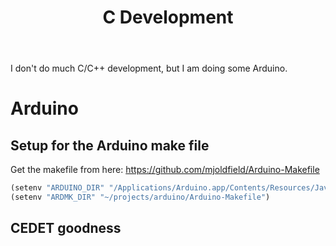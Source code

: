 #+title: C Development

I don't do much C/C++ development, but I am doing some Arduino.

* Arduino

** Setup for the Arduino make file
Get the makefile from here: https://github.com/mjoldfield/Arduino-Makefile
#+begin_src emacs-lisp
    (setenv "ARDUINO_DIR" "/Applications/Arduino.app/Contents/Resources/Java")
    (setenv "ARDMK_DIR" "~/projects/arduino/Arduino-Makefile")
#+end_src

** CEDET goodness

